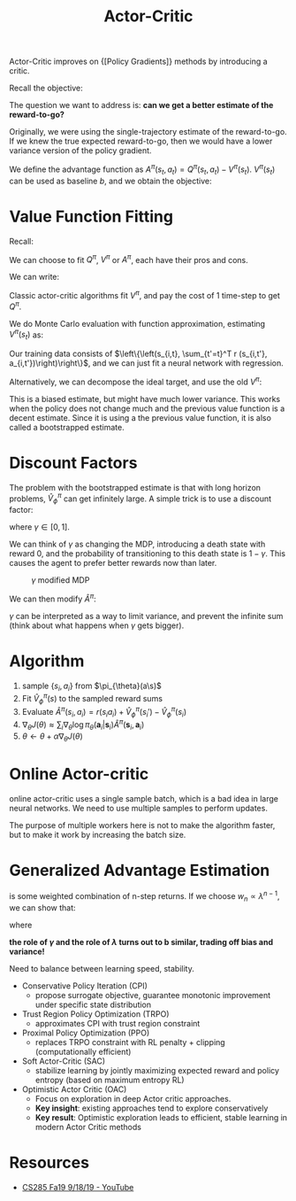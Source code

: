 :PROPERTIES:
:ID:       fc5a34fb-b009-4e9a-a779-d043e3e4e2db
:END:
#+title: Actor-Critic

Actor-Critic improves on {[Policy Gradients]} methods by introducing a
critic.

Recall the objective:

\begin{equation}
  \nabla_{\theta} J(\theta) \approx \frac{1}{N} \sum_{i=1}^{N} \sum_{t=1}^{T} \nabla_{\theta} \log \pi_{\theta}\left(\mathbf{a}_{i, t} | \mathbf{s}_{i, t}\right) \hat{Q}_{i, t}
\end{equation}

The question we want to address is: *can we get a better estimate of
the reward-to-go?*

Originally, we were using the single-trajectory estimate of the
reward-to-go. If we knew the true expected reward-to-go, then we would
have a lower variance version of the policy gradient.

We define the advantage function as $A^\pi(s_t,a_t) = Q^\pi(s_t,
a_t) - V^\pi(s_t)$. $V^\pi(s_t)$ can be used as baseline $b$, and we
obtain the objective:

\begin{equation}
\nabla_{\theta} J(\theta) \approx \frac{1}{N} \sum_{i=1}^{N} \sum_{t=1}^{T} \nabla_{\theta} \log \pi_{\theta}\left(\mathbf{a}_{i, t} | \mathbf{s}_{i, t}\right) A^\pi(s_{i,t}, a_{i,t})
\end{equation}

* Value Function Fitting

Recall:

\begin{array}{l}
  {Q^{\pi}\left(\mathbf{s}_{t},
  \mathbf{a}_{t}\right)=\sum_{t^{\prime}=t}^{T}
  E_{\pi_{\theta}}\left[r\left(\mathbf{s}_{t^{\prime}},
  \mathbf{a}_{t^{\prime}}\right) | \mathbf{s}_{t},
  \mathbf{a}_{t}\right]} \\
  {V^{\pi}\left(\mathbf{s}_{t}\right)=E_{\mathbf{a}_{t} \sim
  \pi_{\theta}\left(\mathbf{a}_{t} |
  \mathbf{s}_{t}\right)}\left[Q^{\pi}\left(\mathbf{s}_{t},
  \mathbf{a}_{t}\right)\right]} \\
  {A^{\pi}\left(\mathbf{s}_{t},
  \mathbf{a}_{t}\right)=Q^{\pi}\left(\mathbf{s}_{t},
  \mathbf{a}_{t}\right)-V^{\pi}\left(\mathbf{s}_{t}\right)} \\
  {\nabla_{\theta} J(\theta) \approx \frac{1}{N} \sum_{i=1}^{N}
  \sum_{t=1}^{T} \nabla_{\theta} \log \pi_{\theta}\left(\mathbf{a}_{i,
  t} | \mathbf{s}_{i, t}\right) A^{\pi}\left(\mathbf{s}_{i, t},
  \mathbf{a}_{i, t}\right)}
\end{array}

We can choose to fit $Q^{\pi}$, $V^{\pi}$ or $A^{\pi}$, each have
their pros and cons.

We can write:

\begin{equation}
  Q^\pi (s_t, a_t) \approx r(s_t, a_t) + V^{\pi}(s_{t+1})
\end{equation}

\begin{equation}
  A^{\pi}(s_t, a_t) \approx r(s_t, a_t) + V^{\pi}(s_{t+1}) - V^{\pi}(s_t)
\end{equation}

Classic actor-critic algorithms fit $V^\pi$, and pay the cost of 1
time-step to get $Q^\pi$.

We do Monte Carlo evaluation with function approximation, estimating
$V^\pi (s_t)$ as:

\begin{equation}
  V^\pi (s_t) \approx \sum_{t'=t}^{T}r(s_{t'}, a_{t'})
\end{equation}

Our training data consists of $\left\{\left(s_{i,t}, \sum_{t'=t}^T r
(s_{i,t'}, a_{i,t'})\right)\right\}$, and we can just fit a neural
network with regression.

Alternatively, we can decompose the ideal target, and use the old
$V^\pi$:

\begin{equation}
  y_{i,t} = \sum_{t'=t}^{T} E_{\pi_{\theta}} [r(s_{t'}, a_t') |
  s_{i,t}] \approx r(s_{i,t}, a_{i,t}) + \hat{V}_{\phi}^\pi(s_{i,t+1})
\end{equation}

This is a biased estimate, but might have much lower variance. This
works when the policy does not change much and the previous value
function is a decent estimate. Since it is using a the previous value
function, it is also called a bootstrapped estimate.

* Discount Factors

The problem with the bootstrapped estimate is that with long horizon
problems, $\hat{V}_\phi^\pi$ can get infinitely large. A simple trick
is to use a discount factor:

\begin{equation}
  y_{i,t} \approx r(s_{i,t}, a_{i,t}) + \gamma \hat{V}_\phi^\pi(s_{i,t+1})
\end{equation}

where $\gamma \in [0,1]$.

We can think of $\gamma$ as changing the MDP, introducing a death
state with reward 0, and the probability of transitioning to this
death state is $1 - \gamma$. This causes the agent to prefer better
rewards now than later.

#+caption: $\gamma$ modified MDP
[[file:images/actor_critic/screenshot2019-12-16_17-50-22_.png]]


We can then modify $\hat{A}^\pi$:

\begin{equation}
  \hat{A}^{\pi}(s_t, a_t) \approx r(s_t, a_t) + \gamma \hat{V}^{\pi}(s_{t+1}) - \hat{V}^{\pi}(s_t)
\end{equation}



#+downloaded: screenshot @ 2019-12-16 17:56:52
[[file:images/actor_critic/screenshot2019-12-16_17-56-52_.png]]

$\gamma$ can be interpreted as a way to limit variance, and prevent
the infinite sum (think about what happens when $\gamma$ gets bigger).

* Algorithm

1. sample $\left\{s_i, a_i\right\}$ from $\pi_{\theta}(a\s)$
2. Fit $\hat{V}_\phi^{\pi}(s)$ to the sampled reward sums
3. Evaluate $\hat{A}^\pi(s_i, a_i) = r(s_i a_i) + \hat{V}_\phi^\pi(s_i')-\hat{V}_\phi^\pi(s_i)$
4. $\nabla_{\theta} J(\theta) \approx \sum_i \nabla_{\theta} \log \pi_{\theta}\left(\mathbf{a}_{i} | \mathbf{s}_{i}\right) \hat{A}^{\pi}\left(\mathbf{s}_{i},
   \mathbf{a}_{i}\right)$
5. $\theta \leftarrow \theta + \alpha \nabla_{\theta}J(\theta)$

* Online Actor-critic

#+downloaded: screenshot @ 2019-12-16 18:02:09
[[file:images/actor_critic/screenshot2019-12-16_18-02-09_.png]]
online actor-critic uses a single sample batch, which is a bad idea in
large neural networks. We need to use multiple samples to perform
updates.

The purpose of multiple workers here is not to make the algorithm
faster, but to make it work by increasing the batch size.

#+downloaded: screenshot @ 2019-12-16 18:02:03
[[file:images/actor_critic/screenshot2019-12-16_18-02-03_.png]]


#+downloaded: screenshot @ 2019-12-16 18:02:53
[[file:images/actor_critic/screenshot2019-12-16_18-02-53_.png]]


* Generalized Advantage Estimation

\begin{equation}
  \hat{A}_{n}^\pi (s_t, a_t) = \sum_{t'=t}^{t+n}\gamma^{t'-t}
  r(s_{t'}, a_{t'}) - \hat{V}_{\phi}^\pi (s_t) + \gamma^n \hat{V}_\phi^\pi(s_{t+n})
\end{equation}

\begin{equation}
  \hat{A}_{GAE}^\pi (s_t, a_t) = \sum_{n=1}^{\infty} w_n \hat{A}_n^\pi
  (s_t, a_t)
\end{equation}

is some weighted combination of n-step returns. If we choose $w_n
\propto \lambda^{n-1}$, we can show that:

\begin{equation}
  \hat{A}_{GAE}^\pi (s_t, a_t) = \sum_{n=1}^{\infty} (\gamma
  \lambda)^{t'-t} \delta_{t'}
\end{equation}

where

\begin{equation}
\delta_{t'} = r(s_{t'}, a_{t'}) + \gamma \hat{V}_\phi^\pi (s_{t'+1}) - \hat{V}_\phi^\pi(s_{t'})
\end{equation}

*the role of $\gamma$ and the role of $\lambda$ turns out to b
similar, trading off bias and variance!*

Need to balance between learning speed, stability.

- Conservative Policy Iteration (CPI)
  - propose surrogate objective, guarantee monotonic improvement under
    specific state distribution
- Trust Region Policy Optimization (TRPO)
  - approximates CPI with trust region constraint
- Proximal Policy Optimization (PPO)
  - replaces TRPO constraint with RL penalty + clipping
    (computationally efficient)
- Soft Actor-Critic (SAC)
  - stabilize learning by jointly maximizing expected reward and
    policy entropy (based on maximum entropy RL)
- Optimistic Actor Critic (OAC)
  - Focus on exploration in deep Actor critic approaches.
  - *Key insight*: existing approaches tend to explore conservatively
  - *Key result*: Optimistic exploration leads to efficient, stable
    learning in modern Actor Critic methods


* Resources
- [[https://www.youtube.com/watch?v=EKqxumCuAAY&list=PLkFD6_40KJIwhWJpGazJ9VSj9CFMkb79A&index=7&t=0s][CS285 Fa19 9/18/19 - YouTube]]
